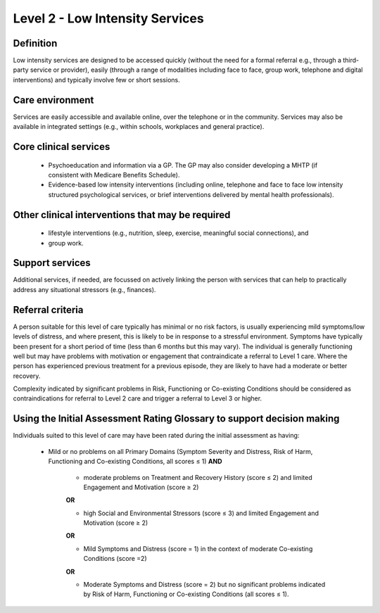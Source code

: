Level 2 - Low Intensity Services
=================================


Definition
-----------

Low intensity services are designed to be accessed quickly (without the need for a formal referral e.g., through a third-party service or provider), easily (through a range of modalities including face to face, group work, telephone and digital interventions) and typically involve few or short sessions.

Care environment
------------------

Services are easily accessible and available online, over the telephone or in the community. Services may also be available in integrated settings (e.g., within schools, workplaces and general practice).

Core clinical services
------------------------

   * Psychoeducation and information via a GP. The GP may also consider developing a MHTP (if consistent with Medicare Benefits Schedule).

   * Evidence-based low intensity interventions (including online, telephone and face to face low intensity structured psychological services, or brief interventions delivered by mental health professionals).


Other clinical interventions that may be required
---------------------------------------------------

   * lifestyle interventions (e.g., nutrition, sleep, exercise, meaningful social connections), and

   * group work.


Support services
------------------

Additional services, if needed, are focussed on actively linking the person with services that can help to practically address any situational stressors (e.g., finances).

Referral criteria
------------------

A person suitable for this level of care typically has minimal or no risk factors, is usually experiencing mild symptoms/low levels of distress, and where present, this is likely to be in response to a stressful environment. Symptoms have typically been present for a short period of time (less than 6 months but this may vary). The individual is generally functioning well but may have problems with motivation or engagement that contraindicate a referral to Level 1 care. Where the person has experienced previous treatment for a previous episode, they are likely to have had a moderate or better recovery.

Complexity indicated by significant problems in Risk, Functioning or Co-existing Conditions should be considered as contraindications for referral to Level 2 care and trigger a referral to Level 3 or higher.

Using the Initial Assessment Rating Glossary to support decision making
--------------------------------------------------------------------------

Individuals suited to this level of care may have been rated during the initial assessment as having:

   * Mild or no problems on all Primary Domains (Symptom Severity and Distress, Risk of Harm, Functioning and Co-existing Conditions, all scores ≤ 1) **AND**
   
      * moderate problems on Treatment and Recovery History (score ≤ 2) and limited Engagement and Motivation (score ≥ 2) 

      **OR**

      * high Social and Environmental Stressors (score ≤ 3) and limited Engagement and Motivation (score ≥ 2)

      **OR**
			
      * Mild Symptoms and Distress (score = 1) in the context of moderate Co-existing Conditions (score =2)

      **OR**
			
      * Moderate Symptoms and Distress (score = 2) but no significant problems indicated by Risk of Harm, Functioning or Co-existing Conditions (all scores ≤ 1).


